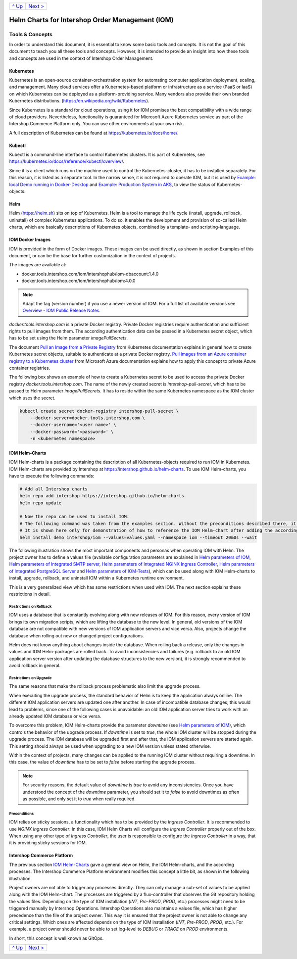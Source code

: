 +-----------------+-------------------------+
|`^ Up            |`Next >                  |
|<../README.rst>`_|<ExampleDemo.rst>`_      |
+-----------------+-------------------------+

================================================
Helm Charts for Intershop Order Management (IOM)
================================================

----------------
Tools & Concepts
----------------

In order to understand this document, it is essential to know some basic tools and concepts. It is not the goal of this document to teach you all these tools and concepts. However, it is intended to provide an insight into how these tools and concepts are used in the context of Intershop Order Management.

Kubernetes
==========

Kubernetes is an open-source container-orchestration system for automating computer application deployment, scaling, and management. Many cloud services offer a Kubernetes-based platform or infrastructure as a service (PaaS or IaaS) on which Kubernetes can be deployed as a platform-providing service. Many vendors also provide their own branded Kubernetes distributions. (https://en.wikipedia.org/wiki/Kubernetes).

Since Kubernetes is a standard for cloud operations, using it for IOM promises the best compatibility with a wide range of cloud providers. Nevertheless, functionality is guaranteed for Microsoft Azure Kubernetes service as part of the Intershop Commerce Platform only. You can use other environments at your own risk.

A full description of Kubernetes can be found at https://kubernetes.io/docs/home/.

Kubectl
=======

Kubectl is a command-line interface to control Kubernetes clusters. It is part of Kubernetes, see https://kubernetes.io/docs/reference/kubectl/overview/.

Since it is a client which runs on the machine used to control the Kubernetes-cluster, it has to be installed separately. For this reason, it is listed as a separate tool. In the narrow sense, it is not required to operate IOM, but it is used by `Example: local Demo running in Docker-Desktop <ExampleDemo.rst>`_ and `Example: Production System in AKS <ExampleProd.rst>`_, to view the status of Kubernetes-objects.

Helm
====

Helm (https://helm.sh) sits on top of Kubernetes. Helm is a tool to manage the life cycle (install, upgrade, rollback, uninstall) of complex Kubernetes applications. To do so, it enables the development and provision of so-called Helm charts, which are basically descriptions of Kubernetes objects, combined by a template- and scripting-language.

IOM Docker Images
=================

IOM is provided in the form of Docker images. These images can be used directly, as shown in section Examples of this document, or can be the base for further customization in the context of projects.

The images are available at:

* docker.tools.intershop.com/iom/intershophub/iom-dbaccount:1.4.0
* docker.tools.intershop.com/iom/intershophub/iom:4.0.0

.. note:: Adapt the tag (version number) if you use a newer version of IOM. For a full list of available versions see `Overview - IOM Public Release Notes <https://support.intershop.com/kb/283D59>`_.

*docker.tools.intershop.com* is a private Docker registry. Private Docker registries require authentication and sufficient rights to pull images from them. The according authentication data can be passed in a Kubernetes secret object, which has to be set using the Helm parameter *imagePullSecrets*.

The document `Pull an Image from a Private Registry <https://kubernetes.io/docs/tasks/configure-pod-container/pull-image-private-registry/>`_ from Kubernetes documentation explains in general how to create Kubernetes secret objects, suitable to authenticate at a private Docker registry. `Pull images from an Azure container registry to a Kubernetes cluster <https://docs.microsoft.com/en-us/azure/container-registry/container-registry-auth-kubernetes>`_ from Microsoft Azure documentation explains how to apply this concept to private Azure container registries.

The following box shows an example of how to create a Kubernetes secret to be used to access the private Docker registry *docker.tools.intershop.com*. The name of the newly created secret is *intershop-pull-secret*, which has to be passed to Helm parameter *imagePullSecrets*. It has to reside within the same Kubernetes namespace as the IOM cluster which uses the secret.

.. code-block:: shell

  kubectl create secret docker-registry intershop-pull-secret \
      --docker-server=docker.tools.intershop.com \
      --docker-username='<user name>' \
      --docker-password='<password>' \
      -n <kubernetes namespace>	

IOM Helm-Charts
===============

IOM Helm-charts is a package containing the description of all Kubernetes-objects required to run IOM in Kubernetes. IOM Helm-charts are provided by Intershop at https://intershop.github.io/helm-charts. To use IOM Helm-charts, you have to execute the following commands:

.. code-block:: shell

  # Add all Intershop charts
  helm repo add intershop https://intershop.github.io/helm-charts
  helm repo update

  # Now the repo can be used to install IOM.
  # The following command was taken from the examples section. Without the preconditions described there, it will not work.
  # It is shown here only for demonstration of how to reference the IOM Helm-chart after adding the according repository.
  helm install demo intershop/iom --values=values.yaml --namespace iom --timeout 20m0s --wait		

The following illustration shows the most important components and personas when operating IOM with Helm. The project owner has to define a values file (available configuration parameters are explained in `Helm parameters of IOM <ParametersIOM.rst>`_, `Helm parameters of Integrated SMTP server <dParametersMailhog.rst>`_, `Helm parameters of Integrated NGINX Ingress Controller <ParametersNGINX.rst>`_, `Helm parameters of Integrated PostgreSQL Server <ParametersPosgres.rst>`_ and `Helm parameters of IOM-Tests <ParametersTests.rst>`_), which can be used along with IOM Helm-charts to install, upgrade, rollback, and uninstall IOM within a Kubernetes runtime environment.

This is a very generalized view which has some restrictions when used with IOM. The next section explains these restrictions in detail.

.. image:: Helm-simple.png
  :width: 700px
  :align: center

Restrictions on Rollback
------------------------

IOM uses a database that is constantly evolving along with new releases of IOM. For this reason, every version of IOM brings its own migration scripts, which are lifting the database to the new level. In general, old versions of the IOM database are not compatible with new versions of IOM application servers and vice versa. Also, projects change the database when rolling out new or changed project configurations.

Helm does not know anything about changes inside the database. When rolling back a release, only the changes in values and IOM Helm-packages are rolled back. To avoid inconsistencies and failures (e.g. rollback to an old IOM application server version after updating the database structures to the new version), it is strongly recommended to avoid rollback in general.

Restrictions on Upgrade
-----------------------

The same reasons that make the rollback process problematic also limit the upgrade process.

When executing the upgrade process, the standard behavior of Helm is to keep the application always online. The different IOM application servers are updated one after another. In case of incompatible database changes, this would lead to problems, since one of the following cases is unavoidable: an old IOM application server tries to work with an already updated IOM database or vice versa.

To overcome this problem, IOM Helm-charts provide the parameter *downtime* (see `Helm parameters of IOM`_), which controls the behavior of the upgrade process. If *downtime* is set to *true*, the whole IOM cluster will be stopped during the upgrade process. The IOM database will be upgraded first and after that, the IOM application servers are started again. This setting should always be used when upgrading to a new IOM version unless stated otherwise.

Within the context of projects, many changes can be applied to the running IOM cluster without requiring a downtime. In this case, the value of *downtime* has to be set to *false* before starting the upgrade process.

.. note::

  For security reasons, the default value of *downtime* is *true* to avoid any inconsistencies.
  Once you have understood the concept of the *downtime* parameter, you should set it to *false* to avoid downtimes as often as possible, and only set it to *true* when really required.

Preconditions
-------------

IOM relies on sticky sessions, a functionality which has to be provided by the *Ingress Controller*. It is recommended to use *NGINX Ingress Controller*. In this case, IOM Helm Charts will configure the *Ingress Controller* properly out of the box. When using any other type of *Ingress Controller*, the user is responsible to configure the *Ingress Controller* in a way, that it is providing sticky sessions for IOM.

Intershop Commerce Platform
===========================

The previous section `IOM Helm-Charts`_ gave a general view on Helm, the IOM Helm-charts, and the according processes. The Intershop Commerce Platform environment modifies this concept a little bit, as shown in the following illustration.

Project owners are not able to trigger any processes directly. They can only manage a sub-set of values to be applied along with the IOM Helm-chart. The processes are triggered by a flux-controller that observes the Git repository holding the values files. Depending on the type of IOM installation (*INT*, *Pre-PROD*, *PROD*, etc.) processes might need to be triggered manually by Intershop Operations. Intershop Operations also maintains a values file, which has higher precedence than the file of the project owner. This way it is ensured that the project owner is not able to change any critical settings. Which ones are affected depends on the type of IOM installation (*INT*, *Pre-PROD*, *PROD*, etc.). For example, a project owner should never be able to set log-level to *DEBUG* or *TRACE* on *PROD* environments.

In short, this concept is well known as GitOps.

.. image:: IntershopCommercePlatform.png
  :width: 700px
  :align: center

+-----------------+-------------------------+
|`^ Up            |`Next >                  |
|<../README.rst>`_|<ExampleDemo.rst>`_      |
+-----------------+-------------------------+
